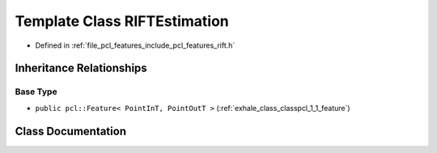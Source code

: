 .. _exhale_class_classpcl_1_1_r_i_f_t_estimation:

Template Class RIFTEstimation
=============================

- Defined in :ref:`file_pcl_features_include_pcl_features_rift.h`


Inheritance Relationships
-------------------------

Base Type
*********

- ``public pcl::Feature< PointInT, PointOutT >`` (:ref:`exhale_class_classpcl_1_1_feature`)


Class Documentation
-------------------


.. doxygenclass:: pcl::RIFTEstimation
   :members:
   :protected-members:
   :undoc-members: